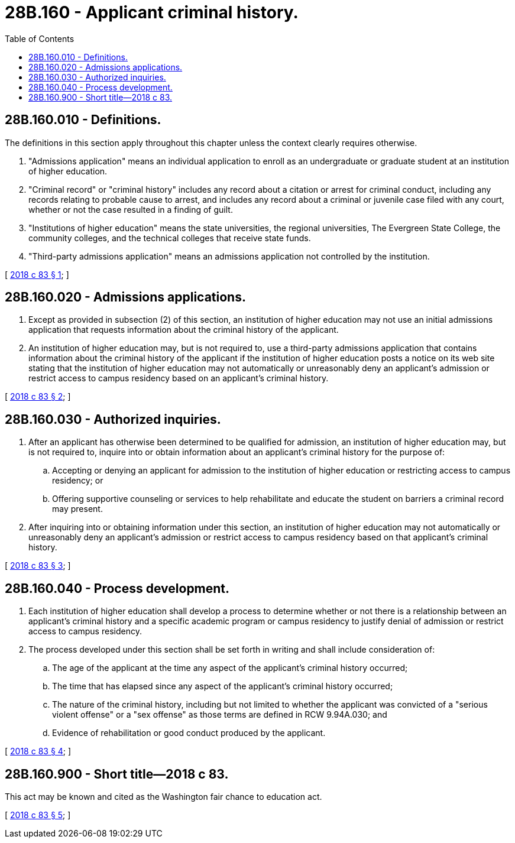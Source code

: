 = 28B.160 - Applicant criminal history.
:toc:

== 28B.160.010 - Definitions.
The definitions in this section apply throughout this chapter unless the context clearly requires otherwise.

. "Admissions application" means an individual application to enroll as an undergraduate or graduate student at an institution of higher education.

. "Criminal record" or "criminal history" includes any record about a citation or arrest for criminal conduct, including any records relating to probable cause to arrest, and includes any record about a criminal or juvenile case filed with any court, whether or not the case resulted in a finding of guilt.

. "Institutions of higher education" means the state universities, the regional universities, The Evergreen State College, the community colleges, and the technical colleges that receive state funds.

. "Third-party admissions application" means an admissions application not controlled by the institution.

[ http://lawfilesext.leg.wa.gov/biennium/2017-18/Pdf/Bills/Session%20Laws/Senate/6582.SL.pdf?cite=2018%20c%2083%20§%201[2018 c 83 § 1]; ]

== 28B.160.020 - Admissions applications.
. Except as provided in subsection (2) of this section, an institution of higher education may not use an initial admissions application that requests information about the criminal history of the applicant.

. An institution of higher education may, but is not required to, use a third-party admissions application that contains information about the criminal history of the applicant if the institution of higher education posts a notice on its web site stating that the institution of higher education may not automatically or unreasonably deny an applicant's admission or restrict access to campus residency based on an applicant's criminal history.

[ http://lawfilesext.leg.wa.gov/biennium/2017-18/Pdf/Bills/Session%20Laws/Senate/6582.SL.pdf?cite=2018%20c%2083%20§%202[2018 c 83 § 2]; ]

== 28B.160.030 - Authorized inquiries.
. After an applicant has otherwise been determined to be qualified for admission, an institution of higher education may, but is not required to, inquire into or obtain information about an applicant's criminal history for the purpose of:

.. Accepting or denying an applicant for admission to the institution of higher education or restricting access to campus residency; or

.. Offering supportive counseling or services to help rehabilitate and educate the student on barriers a criminal record may present.

. After inquiring into or obtaining information under this section, an institution of higher education may not automatically or unreasonably deny an applicant's admission or restrict access to campus residency based on that applicant's criminal history.

[ http://lawfilesext.leg.wa.gov/biennium/2017-18/Pdf/Bills/Session%20Laws/Senate/6582.SL.pdf?cite=2018%20c%2083%20§%203[2018 c 83 § 3]; ]

== 28B.160.040 - Process development.
. Each institution of higher education shall develop a process to determine whether or not there is a relationship between an applicant's criminal history and a specific academic program or campus residency to justify denial of admission or restrict access to campus residency.

. The process developed under this section shall be set forth in writing and shall include consideration of:

.. The age of the applicant at the time any aspect of the applicant's criminal history occurred;

.. The time that has elapsed since any aspect of the applicant's criminal history occurred;

.. The nature of the criminal history, including but not limited to whether the applicant was convicted of a "serious violent offense" or a "sex offense" as those terms are defined in RCW 9.94A.030; and

.. Evidence of rehabilitation or good conduct produced by the applicant.

[ http://lawfilesext.leg.wa.gov/biennium/2017-18/Pdf/Bills/Session%20Laws/Senate/6582.SL.pdf?cite=2018%20c%2083%20§%204[2018 c 83 § 4]; ]

== 28B.160.900 - Short title—2018 c 83.
This act may be known and cited as the Washington fair chance to education act.

[ http://lawfilesext.leg.wa.gov/biennium/2017-18/Pdf/Bills/Session%20Laws/Senate/6582.SL.pdf?cite=2018%20c%2083%20§%205[2018 c 83 § 5]; ]

